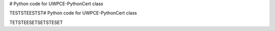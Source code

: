 # Python code for UWPCE-PythonCert class


TESTSTEESTST# Python code for UWPCE-PythonCert class
\


TETSTEESETSETSTESET